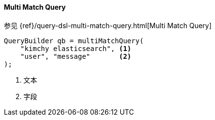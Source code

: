 [[java-query-dsl-multi-match-query]]
==== Multi Match Query

参见 {ref}/query-dsl-multi-match-query.html[Multi Match Query]

[source,java]
--------------------------------------------------
QueryBuilder qb = multiMatchQuery(
    "kimchy elasticsearch", <1>
    "user", "message"       <2>
);
--------------------------------------------------
<1> 文本
<2> 字段
